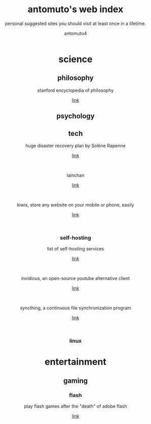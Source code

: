 #+TITLE: antomuto's web index
#+SUBTITLE: personal suggested sites you should visit at least once in a lifetime.
#+OPTIONS: toc:3
#+AUTHOR: antomuto4

#+ATTR_HTML: :width 48
#+HTML: <center>
[[./img/251px-Larry-the-cow-full-udder.svg.png]] [[./img/GnuHeadWalsh.jpg]]  [[./img/KitchenSinkWhite.png]]
#+HTML: </center>

#+HTML: <center>

* science
** philosophy
   stanford encyclopedia of philosophy
    #+OPTIONS: \n:t
   [[https://web.archive.org/https://plato.stanford.edu/][link]]
** psychology
** tech
   huge disaster recovery plan by Solène Rapenne
    #+OPTIONS: \n:t
   [[https://web.archive.org/https://dataswamp.org/~solene/2021-10-21-huge-disaster-recovery-plan.html][link]]
    #+HTML: <br>
   lainchan
    #+OPTIONS: \n:t
   [[https://lainchan.org][link]]
    #+HTML: <br>
   kiwix, store any website on your mobile or phone, easily
    #+OPTIONS: \n:t
   [[https://www.kiwix.org/en][link]]
    #+HTML: <br>
*** self-hosting
    list of self-hosting services
    #+OPTIONS: \n:t
    [[https://web.archive.org/https://github.com/awesome-selfhosted/awesome-selfhosted/blob/master/README.md][link]]
    #+HTML: <br>
    invidious, an open-source youtube alternative client
    #+OPTIONS: \n:t
    [[https://web.archive.org/https://docs.invidious.io/instances][link]]
    #+HTML: <br>
    syncthing, a continuous file synchronization program
    #+OPTIONS: \n:t
    [[https://syncthing.net][link]]
    #+HTML: <br>
*** linux 
* entertainment
** gaming
*** flash
    play flash games after the "death" of adobe flash
    #+OPTIONS: \n:t
    [[https://web.archive.org/https://www.denofgeek.com/games/how-to-play-flash-games-download-browser/][link]]
    #+HTML: <br>


#+HTML: </center>
